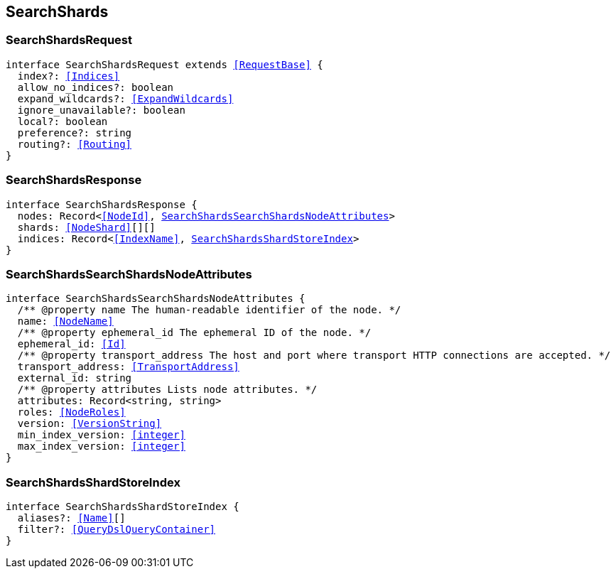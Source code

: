 [[reference-shared-types--global-search-shards]]

== SearchShards

////////
===========================================================================================================================
||                                                                                                                       ||
||                                                                                                                       ||
||                                                                                                                       ||
||        ██████╗ ███████╗ █████╗ ██████╗ ███╗   ███╗███████╗                                                            ||
||        ██╔══██╗██╔════╝██╔══██╗██╔══██╗████╗ ████║██╔════╝                                                            ||
||        ██████╔╝█████╗  ███████║██║  ██║██╔████╔██║█████╗                                                              ||
||        ██╔══██╗██╔══╝  ██╔══██║██║  ██║██║╚██╔╝██║██╔══╝                                                              ||
||        ██║  ██║███████╗██║  ██║██████╔╝██║ ╚═╝ ██║███████╗                                                            ||
||        ╚═╝  ╚═╝╚══════╝╚═╝  ╚═╝╚═════╝ ╚═╝     ╚═╝╚══════╝                                                            ||
||                                                                                                                       ||
||                                                                                                                       ||
||    This file is autogenerated, DO NOT send pull requests that changes this file directly.                             ||
||    You should update the script that does the generation, which can be found in:                                      ||
||    https://github.com/elastic/elastic-client-generator-js                                                             ||
||                                                                                                                       ||
||    You can run the script with the following command:                                                                 ||
||       npm run elasticsearch -- --version <version>                                                                    ||
||                                                                                                                       ||
||                                                                                                                       ||
||                                                                                                                       ||
===========================================================================================================================
////////
++++
<style>
.lang-ts a.xref {
  text-decoration: underline !important;
}
</style>
++++



[discrete]
[[SearchShardsRequest]]
=== SearchShardsRequest

[source,ts,subs=+macros]
----
interface SearchShardsRequest extends <<RequestBase>> {
  index?: <<Indices>>
  allow_no_indices?: boolean
  expand_wildcards?: <<ExpandWildcards>>
  ignore_unavailable?: boolean
  local?: boolean
  preference?: string
  routing?: <<Routing>>
}
----

[discrete]
[[SearchShardsResponse]]
=== SearchShardsResponse

[source,ts,subs=+macros]
----
interface SearchShardsResponse {
  nodes: Record<<<NodeId>>, <<SearchShardsSearchShardsNodeAttributes>>>
  shards: <<NodeShard>>[][]
  indices: Record<<<IndexName>>, <<SearchShardsShardStoreIndex>>>
}
----

[discrete]
[[SearchShardsSearchShardsNodeAttributes]]
=== SearchShardsSearchShardsNodeAttributes

[source,ts,subs=+macros]
----
interface SearchShardsSearchShardsNodeAttributes {
  pass:[/**] @property name The human-readable identifier of the node. */
  name: <<NodeName>>
  pass:[/**] @property ephemeral_id The ephemeral ID of the node. */
  ephemeral_id: <<Id>>
  pass:[/**] @property transport_address The host and port where transport HTTP connections are accepted. */
  transport_address: <<TransportAddress>>
  external_id: string
  pass:[/**] @property attributes Lists node attributes. */
  attributes: Record<string, string>
  roles: <<NodeRoles>>
  version: <<VersionString>>
  min_index_version: <<integer>>
  max_index_version: <<integer>>
}
----

[discrete]
[[SearchShardsShardStoreIndex]]
=== SearchShardsShardStoreIndex

[source,ts,subs=+macros]
----
interface SearchShardsShardStoreIndex {
  aliases?: <<Name>>[]
  filter?: <<QueryDslQueryContainer>>
}
----

